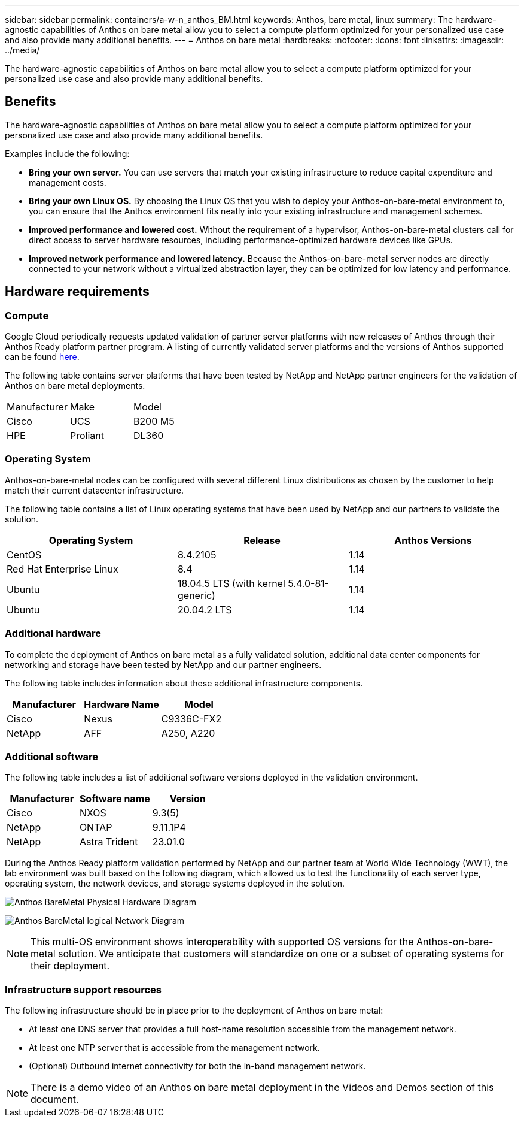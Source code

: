 ---
sidebar: sidebar
permalink: containers/a-w-n_anthos_BM.html
keywords: Anthos, bare metal, linux
summary: The hardware-agnostic capabilities of Anthos on bare metal allow you to select a compute platform optimized for your personalized use case and also provide many additional benefits.
---
= Anthos on bare metal
:hardbreaks:
:nofooter:
:icons: font
:linkattrs:
:imagesdir: ../media/

//
// This file was created with NDAC Version 0.9 (June 4, 2020)
//
// 2020-06-25 14:31:33.555482
//

[.lead]
The hardware-agnostic capabilities of Anthos on bare metal allow you to select a compute platform optimized for your personalized use case and also provide many additional benefits.

== Benefits

The hardware-agnostic capabilities of Anthos on bare metal allow you to select a compute platform optimized for your personalized use case and also provide many additional benefits.

Examples include the following:

* *Bring your own server.* You can use servers that match your existing infrastructure to reduce capital expenditure and management costs.

* *Bring your own Linux OS.* By choosing the Linux OS that you wish to deploy your Anthos-on-bare-metal environment to, you can ensure that the Anthos environment fits neatly into your existing infrastructure and management schemes.

* *Improved performance and lowered cost.* Without the requirement of a hypervisor, Anthos-on-bare-metal clusters call for direct access to server hardware resources, including performance-optimized hardware devices like GPUs.

* *Improved network performance and lowered latency.* Because the Anthos-on-bare-metal server nodes are directly connected to your network without a virtualized abstraction layer, they can be optimized for low latency and performance.


== Hardware requirements

=== Compute

Google Cloud periodically requests updated validation of partner server platforms with new releases of Anthos through their Anthos Ready platform partner program. A listing of currently validated server platforms and the versions of Anthos supported can be found https://cloud.google.com/anthos/docs/resources/partner-platforms[here^].

The following table contains server platforms that have been tested by NetApp and NetApp partner engineers for the validation of Anthos on bare metal deployments.

|===
|Manufacturer | Make  |Model
|Cisco | UCS |B200 M5
|HPE  | Proliant |DL360
|===

=== Operating System

Anthos-on-bare-metal nodes can be configured with several different Linux distributions as chosen by the customer to help match their current datacenter infrastructure.

The following table contains a list of Linux operating systems that have been used by NetApp and our partners to validate the solution.

|===
|Operating System  |Release |Anthos Versions

|CentOS
|8.4.2105
|1.14
|Red Hat Enterprise Linux
|8.4
|1.14
|Ubuntu
|18.04.5 LTS (with kernel 5.4.0-81-generic)  
|1.14
|Ubuntu
|20.04.2 LTS
|1.14
|===

=== Additional hardware

To complete the deployment of Anthos on bare metal as a fully validated solution, additional data center components for networking and storage have been tested by NetApp and our partner engineers.

The following table includes information about these additional infrastructure components.

|===
|Manufacturer  | Hardware Name | Model

|Cisco  | Nexus | C9336C-FX2
|NetApp  | AFF | A250, A220
|===


=== Additional software

The following table includes a list of additional software versions deployed in the validation environment.

|===
|Manufacturer  | Software name | Version

|Cisco  | NXOS | 9.3(5)
|NetApp | ONTAP | 9.11.1P4
|NetApp  | Astra Trident | 23.01.0
|===

During the Anthos Ready platform validation performed by NetApp and our partner team at World Wide Technology (WWT), the lab environment was built based on the following diagram, which allowed us to test the functionality of each server type, operating system, the network devices, and storage systems deployed in the solution.

image:a-w-n_anthos_baremetal_validation.png[Anthos BareMetal Physical Hardware Diagram]

image:a-w-n_anthos_baremetal_logical_topology.png[Anthos BareMetal logical Network Diagram]

NOTE: This multi-OS environment shows interoperability with supported OS versions for the Anthos-on-bare-metal solution. We anticipate that customers will standardize on one or a subset of operating systems for their deployment.

=== Infrastructure support resources

The following infrastructure should be in place prior to the deployment of Anthos on bare metal:

* At least one DNS server that provides a full host-name resolution accessible from the management network.

* At least one NTP server that is accessible from the management network.

* (Optional) Outbound internet connectivity for both the in-band management network.

NOTE: There is a demo video of an Anthos on bare metal deployment in the Videos and Demos section of this document.

